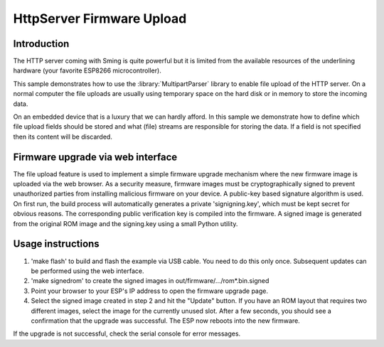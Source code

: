 HttpServer Firmware Upload
==========================

Introduction
------------

The HTTP server coming with Sming is quite powerful but it is limited
from the available resources of the underlining hardware (your favorite
ESP8266 microcontroller).

This sample demonstrates how to use the :library:`MultipartParser` library
to enable file upload of the HTTP server. On a normal computer the file uploads
are usually using temporary space on the hard disk or in memory to store the
incoming data.

On an embedded device that is a luxury that we can hardly afford.
In this sample we demonstrate how to define which file upload fields
should be stored and what (file) streams are responsible for storing the data.
If a field is not specified then its content will be discarded.


Firmware upgrade via web interface
----------------------------------

The file upload feature is used to implement a simple firmware upgrade 
mechanism where the new firmware image is uploaded via the web browser.
As a security measure, firmware images must be cryptographically signed 
to prevent unauthorized parties from installing malicious firmware on 
your device. A public-key based signature algorithm is used. On first run, 
the build process will automatically generates a private 'signigning.key', 
which must be kept secret for obvious reasons. The corresponding public 
verification key is compiled into the firmware. A signed image is generated 
from the original ROM image and the signing.key using a small Python utility.


Usage instructions
------------------

1. 'make flash' to build and flash the example via USB cable. You need to do 
   this only once. Subsequent updates can be performed using the web interface.

2. 'make signedrom' to create the signed images in out/firmware/.../rom*.bin.signed

3. Point your browser to your ESP's IP address to open the firmware upgrade page.

4. Select the signed image created in step 2 and hit the "Update" button. 
   If you have an ROM layout that requires two different images, select the image 
   for the currently unused slot. 
   After a few seconds, you should see a confirmation that the upgrade was successful.
   The ESP now reboots into the new firmware. 
   
If the upgrade is not successful, check the serial console for error messages.

